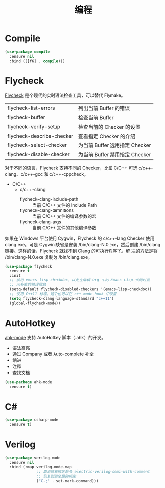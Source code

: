 #+TITLE:     编程

* Compile

#+BEGIN_SRC emacs-lisp
  (use-package compile
    :ensure nil
    :bind (([f6] . compile)))
#+END_SRC

* Flycheck

  [[http://www.flycheck.org/][Flycheck]] 是个现代的实时语法检查工具，可以替代 Flymake。

  | flycheck-list-errors      | 列出当前 Buffer 的错误         |
  | flycheck-buffer           | 检查当前 Buffer                |
  | flycheck-verify-setup     | 检查当前的 Checker 的设置      |
  | flycheck-describe-checker | 查看指定 Checker 的介绍        |
  | flycheck-select-checker   | 为当前 Buffer 选用指定 Checker |
  | flycheck-disable-checker  | 为当前 Buffer 禁用指定 Checker |

  对于不同的语言，Flycheck 支持不同的 Checker，比如 C/C++ 可选
c/c++-clang、c/c++-gcc 和 c/c++-cppcheck。

  - C/C++
    - c/c++-clang
      - flycheck-clang-include-path :: 当前 C/C++ 文件的 Include Path
      - flycheck-clang-definitions :: 当前 C/C++ 文件的编译参数的宏
      - flycheck-clang-args :: 当前 C/C++ 文件的其他编译参数

  如果在 Windows 平台使用 Cygwin，Flycheck 的 c/c++-lang Checker 使用
clang.exe。可是 Cygwin 缺省是安装 /bin/clang-N.0.exe，然后创建
/bin/clang 链接。这样的话，Flycheck 就找不到 Clang 的可执行程序了。解
决的方法是将 /bin/clang-N.0.exe 复制为 /bin/clang.exe。

#+BEGIN_SRC emacs-lisp
  (use-package flycheck
    :ensure t
    :init
    ;; 禁用 emacs-lisp-checkdoc，以免在编辑 Org 中的 Emacs Lisp 代码时显
    ;; 示多余的错误信息
    (setq-default flycheck-disabled-checkers '(emacs-lisp-checkdoc))
    ;; 使用 C++11 标准，这个也可以在 c++-mode-hook 中设置
    (setq flycheck-clang-language-standard "c++11")
    (global-flycheck-mode))
#+END_SRC

* AutoHotkey

  [[https://github.com/ralesi/ahk-mode][ahk-mode]] 支持 AutoHotkey 脚本（.ahk）的开发。
  - 语法高亮
  - 通过 Company 或者 Auto-complete 补全
  - 缩进
  - 注释
  - 查找文档

#+BEGIN_SRC emacs-lisp
  (use-package ahk-mode
    :ensure t)
#+END_SRC

* C#

#+BEGIN_SRC emacs-lisp
  (use-package csharp-mode
    :ensure t)
#+END_SRC

* Verilog

#+BEGIN_SRC emacs-lisp
  (use-package verilog-mode
    :ensure nil
    :bind (:map verilog-mode-map
                ;; 取消原来绑定命令 electric-verilog-semi-with-comment
                ;; 恢复到到全局的绑定
                ("C-;" . set-mark-command)))
#+END_SRC
